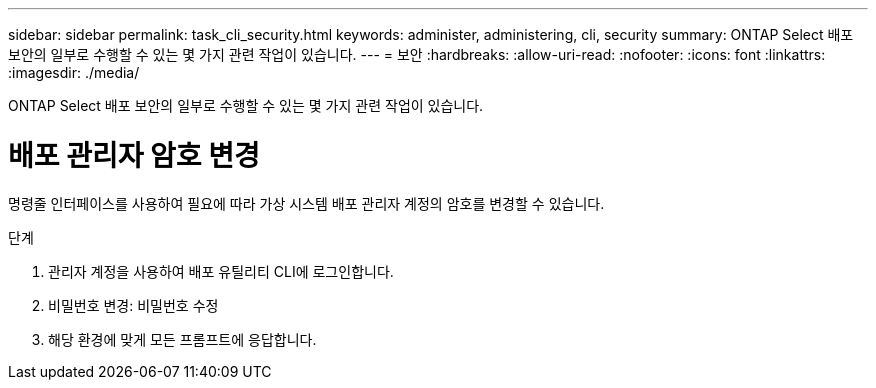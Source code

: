 ---
sidebar: sidebar 
permalink: task_cli_security.html 
keywords: administer, administering, cli, security 
summary: ONTAP Select 배포 보안의 일부로 수행할 수 있는 몇 가지 관련 작업이 있습니다. 
---
= 보안
:hardbreaks:
:allow-uri-read: 
:nofooter: 
:icons: font
:linkattrs: 
:imagesdir: ./media/


[role="lead"]
ONTAP Select 배포 보안의 일부로 수행할 수 있는 몇 가지 관련 작업이 있습니다.



= 배포 관리자 암호 변경

명령줄 인터페이스를 사용하여 필요에 따라 가상 시스템 배포 관리자 계정의 암호를 변경할 수 있습니다.

.단계
. 관리자 계정을 사용하여 배포 유틸리티 CLI에 로그인합니다.
. 비밀번호 변경: 비밀번호 수정
. 해당 환경에 맞게 모든 프롬프트에 응답합니다.

